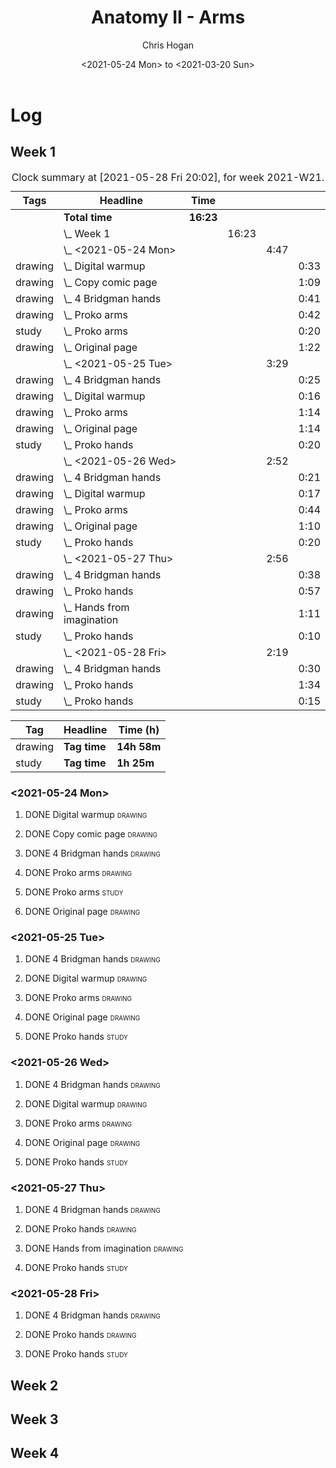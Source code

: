 #+TITLE: Anatomy II - Arms
#+AUTHOR: Chris Hogan
#+DATE: <2021-05-24 Mon> to <2021-03-20 Sun>
#+STARTUP: nologdone

* Log
** Week 1
  #+BEGIN: clocktable :scope subtree :maxlevel 6 :block thisweek :tags t
  #+CAPTION: Clock summary at [2021-05-28 Fri 20:02], for week 2021-W21.
  | Tags    | Headline                       | Time    |       |      |      |
  |---------+--------------------------------+---------+-------+------+------|
  |         | *Total time*                   | *16:23* |       |      |      |
  |---------+--------------------------------+---------+-------+------+------|
  |         | \_  Week 1                     |         | 16:23 |      |      |
  |         | \_    <2021-05-24 Mon>         |         |       | 4:47 |      |
  | drawing | \_      Digital warmup         |         |       |      | 0:33 |
  | drawing | \_      Copy comic page        |         |       |      | 1:09 |
  | drawing | \_      4 Bridgman hands       |         |       |      | 0:41 |
  | drawing | \_      Proko arms             |         |       |      | 0:42 |
  | study   | \_      Proko arms             |         |       |      | 0:20 |
  | drawing | \_      Original page          |         |       |      | 1:22 |
  |         | \_    <2021-05-25 Tue>         |         |       | 3:29 |      |
  | drawing | \_      4 Bridgman hands       |         |       |      | 0:25 |
  | drawing | \_      Digital warmup         |         |       |      | 0:16 |
  | drawing | \_      Proko arms             |         |       |      | 1:14 |
  | drawing | \_      Original page          |         |       |      | 1:14 |
  | study   | \_      Proko hands            |         |       |      | 0:20 |
  |         | \_    <2021-05-26 Wed>         |         |       | 2:52 |      |
  | drawing | \_      4 Bridgman hands       |         |       |      | 0:21 |
  | drawing | \_      Digital warmup         |         |       |      | 0:17 |
  | drawing | \_      Proko arms             |         |       |      | 0:44 |
  | drawing | \_      Original page          |         |       |      | 1:10 |
  | study   | \_      Proko hands            |         |       |      | 0:20 |
  |         | \_    <2021-05-27 Thu>         |         |       | 2:56 |      |
  | drawing | \_      4 Bridgman hands       |         |       |      | 0:38 |
  | drawing | \_      Proko hands            |         |       |      | 0:57 |
  | drawing | \_      Hands from imagination |         |       |      | 1:11 |
  | study   | \_      Proko hands            |         |       |      | 0:10 |
  |         | \_    <2021-05-28 Fri>         |         |       | 2:19 |      |
  | drawing | \_      4 Bridgman hands       |         |       |      | 0:30 |
  | drawing | \_      Proko hands            |         |       |      | 1:34 |
  | study   | \_      Proko hands            |         |       |      | 0:15 |
  #+END:
 
  #+BEGIN: clocktable-by-tag :maxlevel 6 :match ("drawing" "study")
  | Tag     | Headline   | Time (h)  |
  |---------+------------+-----------|
  | drawing | *Tag time* | *14h 58m* |
  |---------+------------+-----------|
  | study   | *Tag time* | *1h 25m*  |
  
  #+END:
*** <2021-05-24 Mon>
**** DONE Digital warmup                                            :drawing:
     :LOGBOOK:
     CLOCK: [2021-05-24 Mon 18:40]--[2021-05-24 Mon 19:13] =>  0:33
     :END:
**** DONE Copy comic page                                           :drawing:
     :LOGBOOK:
     CLOCK: [2021-05-24 Mon 10:28]--[2021-05-24 Mon 11:37] =>  1:09
     :END:
**** DONE 4 Bridgman hands                                          :drawing:
     :LOGBOOK:
     CLOCK: [2021-05-24 Mon 14:46]--[2021-05-24 Mon 15:27] =>  0:41
     :END:
**** DONE Proko arms                                                :drawing:
     :LOGBOOK:
     CLOCK: [2021-05-24 Mon 17:58]--[2021-05-24 Mon 18:40] =>  0:42
     :END:
**** DONE Proko arms                                                  :study:
     :LOGBOOK:
     CLOCK: [2021-05-24 Mon 22:00]--[2021-05-24 Mon 22:20] =>  0:20
     :END:
**** DONE Original page                                             :drawing:
     :LOGBOOK:
     CLOCK: [2021-05-24 Mon 19:35]--[2021-05-24 Mon 20:57] =>  1:22
     :END:
*** <2021-05-25 Tue>
**** DONE 4 Bridgman hands                                          :drawing:
     :LOGBOOK:
     CLOCK: [2021-05-25 Tue 18:00]--[2021-05-25 Tue 18:25] =>  0:25
     :END:
**** DONE Digital warmup                                            :drawing:
     :LOGBOOK:
     CLOCK: [2021-05-25 Tue 18:30]--[2021-05-25 Tue 18:46] =>  0:16
     :END:
**** DONE Proko arms                                                :drawing:
     :LOGBOOK:
     CLOCK: [2021-05-25 Tue 18:46]--[2021-05-25 Tue 20:00] =>  1:14
     :END:
**** DONE Original page                                             :drawing:
     :LOGBOOK:
     CLOCK: [2021-05-25 Tue 20:01]--[2021-05-25 Tue 21:15] =>  1:14
     :END:
**** DONE Proko hands                                               :study:
     :LOGBOOK:
     CLOCK: [2021-05-25 Tue 22:00]--[2021-05-25 Tue 22:20] =>  0:20
     :END:
*** <2021-05-26 Wed>
**** DONE 4 Bridgman hands                                          :drawing:
     :LOGBOOK:
     CLOCK: [2021-05-26 Wed 18:14]--[2021-05-26 Wed 18:35] =>  0:21
     :END:
**** DONE Digital warmup                                            :drawing:
     :LOGBOOK:
     CLOCK: [2021-05-26 Wed 18:46]--[2021-05-26 Wed 19:03] =>  0:17
     :END:
**** DONE Proko arms                                                :drawing:
     :LOGBOOK:
     CLOCK: [2021-05-26 Wed 19:03]--[2021-05-26 Wed 19:47] =>  0:44
     :END:
**** DONE Original page                                             :drawing:
     :LOGBOOK:
     CLOCK: [2021-05-26 Wed 20:11]--[2021-05-26 Wed 21:21] =>  1:10
     :END:
**** DONE Proko hands                                                 :study:
     :LOGBOOK:
     CLOCK: [2021-05-26 Wed 22:00]--[2021-05-26 Wed 22:20] =>  0:20
     :END:
*** <2021-05-27 Thu>
**** DONE 4 Bridgman hands                                          :drawing:
     :LOGBOOK:
     CLOCK: [2021-05-27 Thu 18:20]--[2021-05-27 Thu 18:58] =>  0:38
     :END:
**** DONE Proko hands                                               :drawing:
     :LOGBOOK:
     CLOCK: [2021-05-27 Thu 18:58]--[2021-05-27 Thu 19:55] =>  0:57
     :END:
**** DONE Hands from imagination                                    :drawing:
     :LOGBOOK:
     CLOCK: [2021-05-27 Thu 20:06]--[2021-05-27 Thu 21:17] =>  1:11
     :END:
**** DONE Proko hands                                                 :study:
     :LOGBOOK:
     CLOCK: [2021-05-27 Thu 22:00]--[2021-05-27 Thu 22:10] =>  0:10
     :END:
*** <2021-05-28 Fri>
**** DONE 4 Bridgman hands                                          :drawing:
     :LOGBOOK:
     CLOCK: [2021-05-28 Fri 17:57]--[2021-05-28 Fri 18:27] =>  0:30
     :END:
**** DONE Proko hands                                               :drawing:
     :LOGBOOK:
     CLOCK: [2021-05-28 Fri 18:28]--[2021-05-28 Fri 20:02] =>  1:34
     :END:
**** DONE Proko hands                                                 :study:
     :LOGBOOK:
     CLOCK: [2021-05-28 Fri 22:00]--[2021-05-28 Fri 22:15] =>  0:15
     :END:
** Week 2
** Week 3
** Week 4
   
